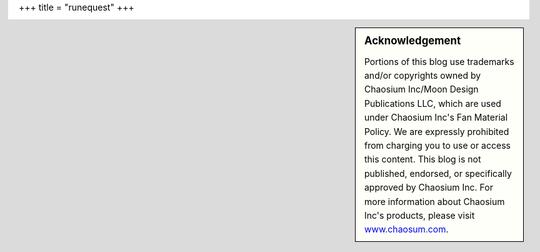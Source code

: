 +++
title = "runequest"
+++

.. sidebar:: Acknowledgement

   Portions of this blog use trademarks and/or copyrights owned by Chaosium
   Inc/Moon Design Publications LLC, which are used under Chaosium Inc's Fan
   Material Policy. We are expressly prohibited from charging you to use or
   access this content. This blog is not published, endorsed, or specifically
   approved by Chaosium Inc. For more information about Chaosium Inc's
   products, please visit `www.chaosum.com <https://www.chaosium.com>`_.
